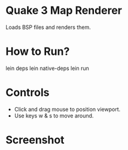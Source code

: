 
* Quake 3 Map Renderer

Loads BSP files and renders them.


* How to Run?
#+BEGIN_SRC: bash
lein deps
lein native-deps
lein run
#+END_SRC

* Controls
+ Click and drag mouse to position viewport.
+ Use keys w & s to move around.


* Screenshot
[[https://github.com/jasonjckn/clj-quake3-renderer/raw/master/pic.png]]

